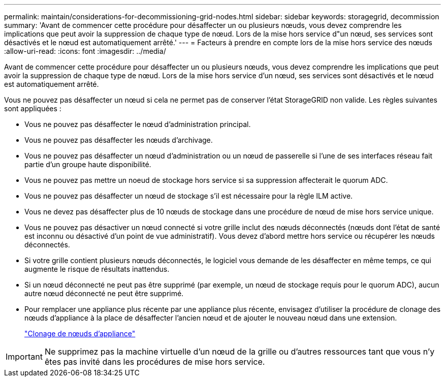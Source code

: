 ---
permalink: maintain/considerations-for-decommissioning-grid-nodes.html 
sidebar: sidebar 
keywords: storagegrid, decommission 
summary: 'Avant de commencer cette procédure pour désaffecter un ou plusieurs nœuds, vous devez comprendre les implications que peut avoir la suppression de chaque type de nœud. Lors de la mise hors service d"un nœud, ses services sont désactivés et le nœud est automatiquement arrêté.' 
---
= Facteurs à prendre en compte lors de la mise hors service des nœuds
:allow-uri-read: 
:icons: font
:imagesdir: ../media/


[role="lead"]
Avant de commencer cette procédure pour désaffecter un ou plusieurs nœuds, vous devez comprendre les implications que peut avoir la suppression de chaque type de nœud. Lors de la mise hors service d'un nœud, ses services sont désactivés et le nœud est automatiquement arrêté.

Vous ne pouvez pas désaffecter un nœud si cela ne permet pas de conserver l'état StorageGRID non valide. Les règles suivantes sont appliquées :

* Vous ne pouvez pas désaffecter le nœud d'administration principal.
* Vous ne pouvez pas désaffecter les nœuds d'archivage.
* Vous ne pouvez pas désaffecter un nœud d'administration ou un nœud de passerelle si l'une de ses interfaces réseau fait partie d'un groupe haute disponibilité.
* Vous ne pouvez pas mettre un noeud de stockage hors service si sa suppression affecterait le quorum ADC.
* Vous ne pouvez pas désaffecter un nœud de stockage s'il est nécessaire pour la règle ILM active.
* Vous ne devez pas désaffecter plus de 10 nœuds de stockage dans une procédure de nœud de mise hors service unique.
* Vous ne pouvez pas désactiver un nœud connecté si votre grille inclut des nœuds déconnectés (nœuds dont l'état de santé est inconnu ou désactivé d'un point de vue administratif). Vous devez d'abord mettre hors service ou récupérer les nœuds déconnectés.
* Si votre grille contient plusieurs nœuds déconnectés, le logiciel vous demande de les désaffecter en même temps, ce qui augmente le risque de résultats inattendus.
* Si un nœud déconnecté ne peut pas être supprimé (par exemple, un nœud de stockage requis pour le quorum ADC), aucun autre nœud déconnecté ne peut être supprimé.
* Pour remplacer une appliance plus récente par une appliance plus récente, envisagez d'utiliser la procédure de clonage des nœuds d'appliance à la place de désaffecter l'ancien nœud et de ajouter le nouveau nœud dans une extension.
+
link:appliance-node-cloning.html["Clonage de nœuds d'appliance"]




IMPORTANT: Ne supprimez pas la machine virtuelle d'un nœud de la grille ou d'autres ressources tant que vous n'y êtes pas invité dans les procédures de mise hors service.
